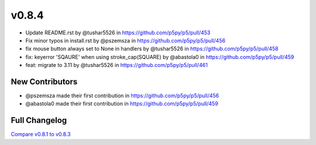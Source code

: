 v0.8.4
======

- Update README.rst by @tushar5526 in `<https://github.com/p5py/p5/pull/453>`_
- Fix minor typos in install.rst by @pszemsza in `<https://github.com/p5py/p5/pull/456>`_
- fix mouse button always set to None in handlers by @tushar5526 in `<https://github.com/p5py/p5/pull/458>`_
- fix: keyerror 'SQAURE' when using stroke_cap(SQUARE) by @abastola0 in `<https://github.com/p5py/p5/pull/459>`_
- feat: migrate to 3.11 by @tushar5526 in `<https://github.com/p5py/p5/pull/461>`_

New Contributors
----------------

* @pszemsza made their first contribution in `<https://github.com/p5py/p5/pull/456>`_
* @abastola0 made their first contribution in `<https://github.com/p5py/p5/pull/459>`_

Full Changelog
--------------

`Compare v0.8.1 to v0.8.3 <https://github.com/p5py/p5/compare/v0.8.3...v0.8.4>`_
